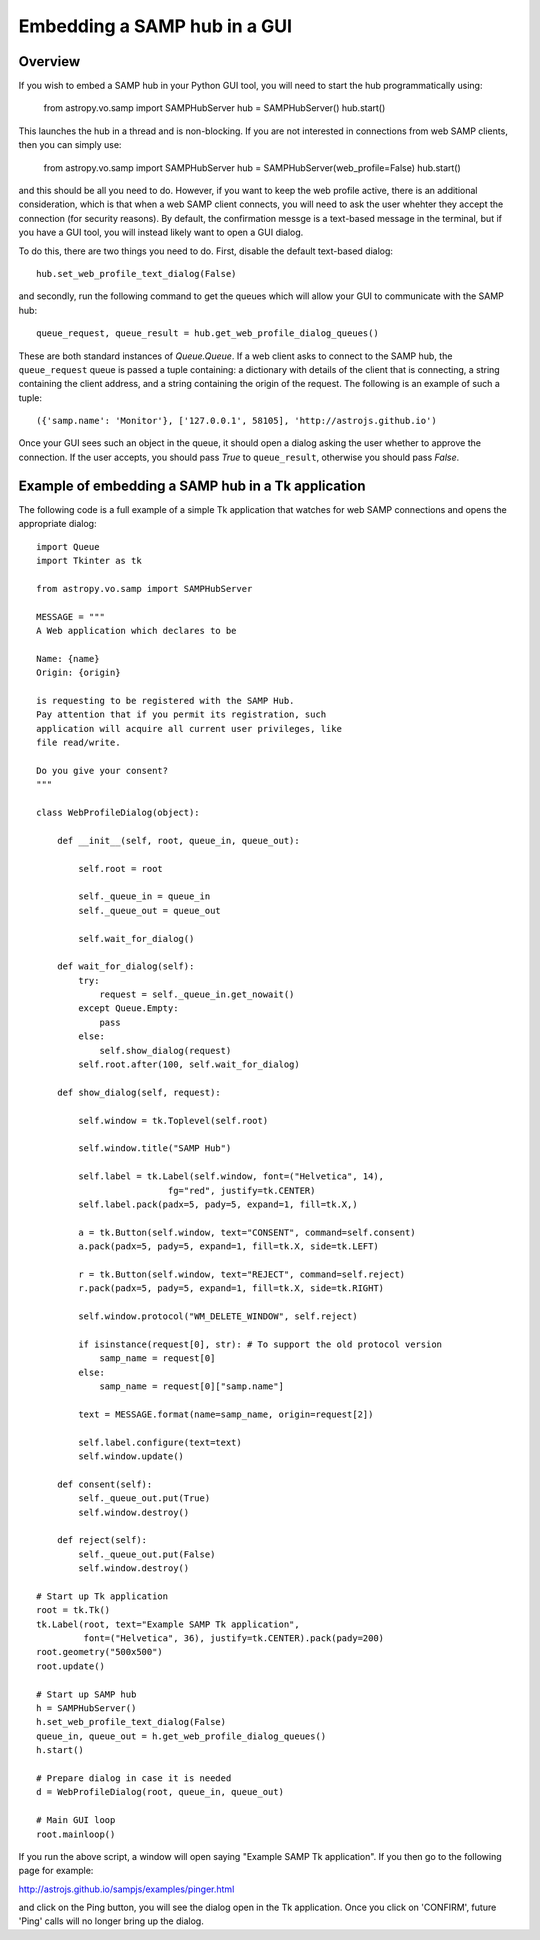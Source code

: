 *****************************
Embedding a SAMP hub in a GUI
*****************************

Overview
========

If you wish to embed a SAMP hub in your Python GUI tool, you will need to start the hub programmatically using:

    from astropy.vo.samp import SAMPHubServer
    hub = SAMPHubServer()
    hub.start()
    
This launches the hub in a thread and is non-blocking. If you are not interested in connections from web SAMP clients, then you can simply use:

    from astropy.vo.samp import SAMPHubServer
    hub = SAMPHubServer(web_profile=False)
    hub.start()
    
and this should be all you need to do. However, if you want to keep the web
profile active, there is an additional consideration, which is that when a web
SAMP client connects, you will need to ask the user whehter they accept the
connection (for security reasons). By default, the confirmation messge is a
text-based message in the terminal, but if you have a GUI tool, you will
instead likely want to open a GUI dialog.

To do this, there are two things you need to do. First, disable the default text-based dialog::

   hub.set_web_profile_text_dialog(False)
   
and secondly, run the following command to get the queues which will allow your
GUI to communicate with the SAMP hub::

    queue_request, queue_result = hub.get_web_profile_dialog_queues()

These are both standard instances of `Queue.Queue`. If a web client asks to
connect to the SAMP hub, the ``queue_request`` queue is passed a tuple
containing: a dictionary with details of the client that is connecting, a
string containing the client address, and a string containing the origin of the
request. The following is an example of such a tuple::

    ({'samp.name': 'Monitor'}, ['127.0.0.1', 58105], 'http://astrojs.github.io')
    
Once your GUI sees such an object in the queue, it should open a dialog asking
the user whether to approve the connection. If the user accepts, you should
pass `True` to ``queue_result``, otherwise you should pass `False`.

Example of embedding a SAMP hub in a Tk application
===================================================

The following code is a full example of a simple Tk application that watches
for web SAMP connections and opens the appropriate dialog::

    import Queue
    import Tkinter as tk

    from astropy.vo.samp import SAMPHubServer

    MESSAGE = """
    A Web application which declares to be

    Name: {name}
    Origin: {origin}

    is requesting to be registered with the SAMP Hub.
    Pay attention that if you permit its registration, such
    application will acquire all current user privileges, like
    file read/write.

    Do you give your consent?
    """ 

    class WebProfileDialog(object):

        def __init__(self, root, queue_in, queue_out):

            self.root = root

            self._queue_in = queue_in
            self._queue_out = queue_out
    
            self.wait_for_dialog()

        def wait_for_dialog(self):
            try:
                request = self._queue_in.get_nowait()
            except Queue.Empty:
                pass
            else:
                self.show_dialog(request)
            self.root.after(100, self.wait_for_dialog)

        def show_dialog(self, request):

            self.window = tk.Toplevel(self.root)

            self.window.title("SAMP Hub")

            self.label = tk.Label(self.window, font=("Helvetica", 14),
                             fg="red", justify=tk.CENTER)
            self.label.pack(padx=5, pady=5, expand=1, fill=tk.X,)

            a = tk.Button(self.window, text="CONSENT", command=self.consent)
            a.pack(padx=5, pady=5, expand=1, fill=tk.X, side=tk.LEFT)

            r = tk.Button(self.window, text="REJECT", command=self.reject)
            r.pack(padx=5, pady=5, expand=1, fill=tk.X, side=tk.RIGHT)

            self.window.protocol("WM_DELETE_WINDOW", self.reject)
            
            if isinstance(request[0], str): # To support the old protocol version
                samp_name = request[0]
            else:
                samp_name = request[0]["samp.name"]

            text = MESSAGE.format(name=samp_name, origin=request[2])

            self.label.configure(text=text)
            self.window.update()

        def consent(self):
            self._queue_out.put(True)
            self.window.destroy()

        def reject(self):
            self._queue_out.put(False)
            self.window.destroy()

    # Start up Tk application
    root = tk.Tk()
    tk.Label(root, text="Example SAMP Tk application",
             font=("Helvetica", 36), justify=tk.CENTER).pack(pady=200)
    root.geometry("500x500")
    root.update()

    # Start up SAMP hub
    h = SAMPHubServer()
    h.set_web_profile_text_dialog(False)
    queue_in, queue_out = h.get_web_profile_dialog_queues()
    h.start()

    # Prepare dialog in case it is needed
    d = WebProfileDialog(root, queue_in, queue_out)

    # Main GUI loop
    root.mainloop()
    
If you run the above script, a window will open saying "Example SAMP Tk
application". If you then go to the following page for example:

http://astrojs.github.io/sampjs/examples/pinger.html

and click on the Ping button, you will see the dialog open in the Tk
application. Once you click on 'CONFIRM', future 'Ping' calls will no longer
bring up the dialog.
